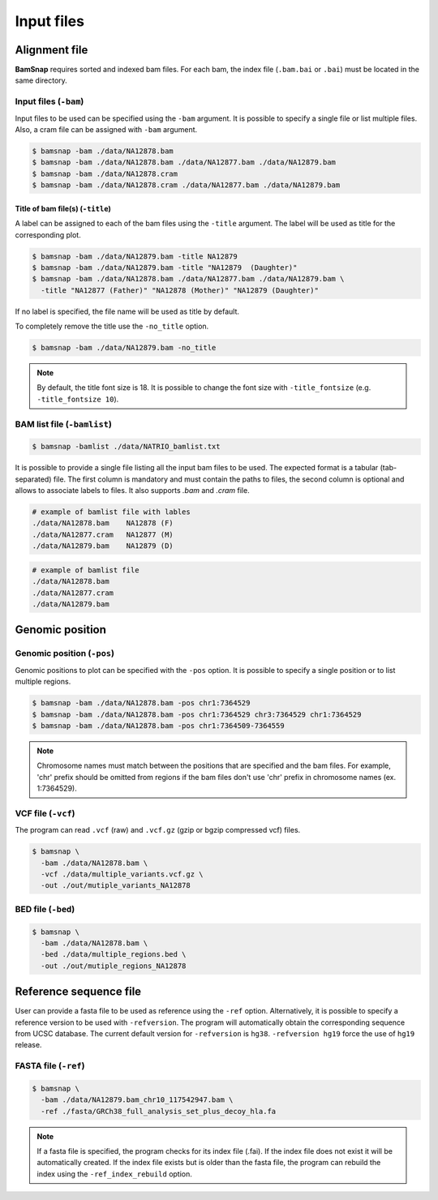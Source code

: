 Input files
===========


Alignment file
--------------

**BamSnap** requires sorted and indexed bam files. For each bam, the index file (``.bam.bai`` or ``.bai``) must be located in the same directory.


Input files (``-bam``)
^^^^^^^^^^^^^^^^^^^

Input files to be used can be specified using the ``-bam`` argument. It is possible to specify a single file or list multiple files. Also, a cram file can be assigned with ``-bam`` argument.

.. code:: console

    $ bamsnap -bam ./data/NA12878.bam
    $ bamsnap -bam ./data/NA12878.bam ./data/NA12877.bam ./data/NA12879.bam
    $ bamsnap -bam ./data/NA12878.cram
    $ bamsnap -bam ./data/NA12878.cram ./data/NA12877.bam ./data/NA12879.bam


Title of bam file(s) (``-title``)
:::::::::::::::::::::::::::::::::

A label can be assigned to each of the bam files using the ``-title`` argument. The label will be used as title for the corresponding plot.

.. code:: console

    $ bamsnap -bam ./data/NA12879.bam -title NA12879
    $ bamsnap -bam ./data/NA12879.bam -title "NA12879  (Daughter)"
    $ bamsnap -bam ./data/NA12878.bam ./data/NA12877.bam ./data/NA12879.bam \
      -title "NA12877 (Father)" "NA12878 (Mother)" "NA12879 (Daughter)"

.. image:: img/pic_title1.png
   :width: 300 px


If no label is specified, the file name will be used as title by default.


.. image:: img/pic_title2.png
   :width: 300 px


To completely remove the title use the ``-no_title`` option.


.. code:: console

    $ bamsnap -bam ./data/NA12879.bam -no_title


.. image:: img/pic_title3.png
   :width: 300 px

.. note::
   By default, the title font size is 18. It is possible to change the font size with ``-title_fontsize`` (e.g. ``-title_fontsize 10``).


BAM list file (``-bamlist``)
^^^^^^^^^^^^^^^^^^^^^^^^^^^^

.. code:: console

    $ bamsnap -bamlist ./data/NATRIO_bamlist.txt

It is possible to provide a single file listing all the input bam files to be used. The expected format is a tabular (tab-separated) file. The first column is mandatory and must contain the paths to files, the second column is optional and allows to associate labels to files.
It also supports `.bam` and `.cram` file.

.. code:: bash

  # example of bamlist file with lables
  ./data/NA12878.bam    NA12878 (F)
  ./data/NA12877.cram   NA12877 (M)
  ./data/NA12879.bam    NA12879 (D)


.. code:: bash

  # example of bamlist file
  ./data/NA12878.bam
  ./data/NA12877.cram
  ./data/NA12879.bam

Genomic position
----------------

Genomic position (``-pos``)
^^^^^^^^^^^^^^^^^^^^^^^^^^^

Genomic positions to plot can be specified with the ``-pos`` option. It is possible to specify a single position or to list multiple regions.

.. code:: console

    $ bamsnap -bam ./data/NA12878.bam -pos chr1:7364529
    $ bamsnap -bam ./data/NA12878.bam -pos chr1:7364529 chr3:7364529 chr1:7364529
    $ bamsnap -bam ./data/NA12878.bam -pos chr1:7364509-7364559

.. note::
  Chromosome names must match between the positions that are specified and the bam files. For example, 'chr' prefix should be omitted from regions if the bam files don't use 'chr' prefix in chromosome names (ex. 1:7364529).

VCF file (``-vcf``)
^^^^^^^^^^^^^^^^^^^

The program can read ``.vcf`` (raw) and ``.vcf.gz`` (gzip or bgzip compressed vcf) files.

.. code:: console

    $ bamsnap \
      -bam ./data/NA12878.bam \
      -vcf ./data/multiple_variants.vcf.gz \
      -out ./out/mutiple_variants_NA12878


BED file (``-bed``)
^^^^^^^^^^^^^^^^^^^

.. code:: console

    $ bamsnap \
      -bam ./data/NA12878.bam \
      -bed ./data/multiple_regions.bed \
      -out ./out/mutiple_regions_NA12878


Reference sequence file
-----------------------

User can provide a fasta file to be used as reference using the ``-ref`` option. Alternatively, it is possible to specify a reference version to be used with ``-refversion``. The program will automatically obtain the corresponding sequence from UCSC database. The current default version for ``-refversion`` is ``hg38``. ``-refversion hg19`` force the use of ``hg19`` release.

FASTA file (``-ref``)
^^^^^^^^^^^^^^^^^^^^^

.. code:: console

    $ bamsnap \
      -bam ./data/NA12879.bam_chr10_117542947.bam \
      -ref ./fasta/GRCh38_full_analysis_set_plus_decoy_hla.fa


.. note::
  If a fasta file is specified, the program checks for its index file (.fai). If the index file does not exist it will be automatically created.
  If the index file exists but is older than the fasta file, the program can rebuild the index using the ``-ref_index_rebuild`` option.
